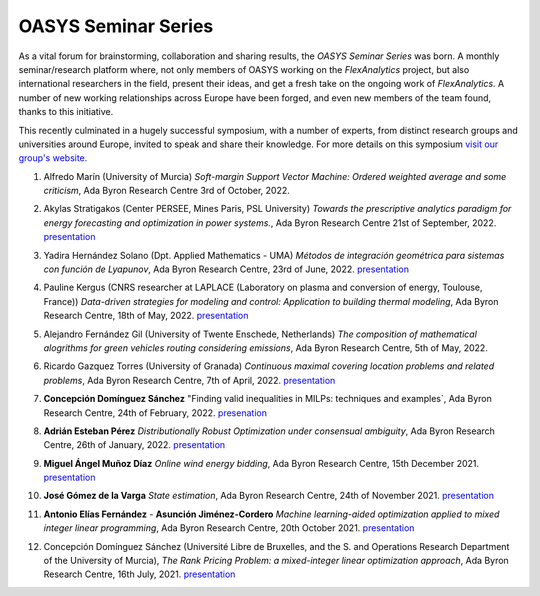 .. _OASYS_seminar_series:

OASYS Seminar Series
====================

As a vital forum for brainstorming, collaboration and sharing results, the *OASYS Seminar Series* was born.  A monthly seminar/research platform where, not only members of OASYS working on the *FlexAnalytics* project, but also international researchers in the field, present their ideas, and get a fresh take on the ongoing work of *FlexAnalytics*.
A number of new working relationships across Europe have been forged, and even new members of the team found, thanks to this initiative. 

This recently culminated in a hugely successful symposium, with a number of experts, from distinct research groups and universities around Europe, invited to speak and share their knowledge. For more details on this symposium `visit our group's website. <https://sites.google.com/view/groupoasys/conferences-and-seminars/oasys-seminar-series?authuser=0>`_

#. | Alfredo Marín (University of Murcia) `Soft-margin Support Vector Machine: Ordered weighted average and some criticism`, Ada Byron Research Centre 3rd of October, 2022.

#. | Akylas Stratigakos (Center PERSEE, Mines Paris, PSL University) `Towards the prescriptive analytics paradigm for energy forecasting and optimization in power systems.`, Ada Byron Research Centre 21st of September, 2022. `presentation <https://drive.google.com/uc?export=download&id=1qkQXbCAn-5Y7j-0aUWJefDLslO6-9UbA>`_

#. | Yadira Hernández Solano (Dpt. Applied Mathematics - UMA) `Métodos de integración geométrica para sistemas con función de Lyapunov`, Ada Byron Research Centre, 23rd of June, 2022. `presentation <https://drive.google.com/uc?export=download&id=1qs-P9nh5ieIK722KnY2XAneuOcCdVFuS>`_

#. | Pauline Kergus (CNRS researcher at LAPLACE (Laboratory on plasma and conversion of energy, Toulouse, France)) `Data-driven strategies for modeling and control: Application to building thermal modeling`,  Ada Byron Research Centre, 18th of May, 2022. `presentation <https://drive.google.com/uc?export=download&id=1DTCS3CNqwfcBDpYHuWvdks92zCacp0oL>`_

#. | Alejandro Fernández Gil (University of Twente Enschede, Netherlands) `The composition of mathematical alogrithms for green vehicles routing considering emissions`,  Ada Byron Research Centre, 5th of May, 2022.

#. | Ricardo Gazquez Torres (University of Granada) `Continuous maximal covering location problems and related problems`, Ada Byron Research Centre, 7th of April, 2022. `presentation <https://drive.google.com/uc?export=download&id=183fkewItXPF-6yJ4nzqk_hJUECXALAsY>`_

#. | **Concepción Domínguez Sánchez** "Finding valid inequalities in MILPs: techniques and examples`, Ada Byron Research Centre, 24th of February, 2022. `presenation <https://drive.google.com/uc?export=download&id=1qVGtwXUi6i07cI5hmQDZmHhvac8M3hi3>`_

#. | **Adrián  Esteban Pérez** `Distributionally Robust Optimization under consensual ambiguity`, Ada Byron Research Centre, 26th of January, 2022. `presentation <https://drive.google.com/uc?export=download&id=1aK7Ixl1-KioJ5YZyG4y1QAKArN01_blT>`_

#. | **Miguel Ángel Muñoz Díaz** `Online wind energy bidding`, Ada Byron Research Centre, 15th December 2021. `presentation <https://drive.google.com/uc?export=download&id=12bxbgO92gUQkrOR3saUKpJoxC2-rhljJ>`_

#. | **José Gómez de la Varga** `State estimation`, Ada Byron Research Centre, 24th of November 2021. `presentation <https://drive.google.com/uc?export=download&id=1HC0AMnwlCRUiut2Wu-ecwrCJvERynm1V>`_

#. | **Antonio Elías Fernández** - **Asunción Jiménez-Cordero** `Machine learning-aided optimization applied to mixed integer linear programming`, Ada Byron Research Centre, 20th October 2021. `presentation <https://drive.google.com/uc?export=download&id=1sJXldIkVaWOpX_-cXtRQzOR8QwyzxPEj>`_

#. | Concepción Domínguez Sánchez (Université Libre de Bruxelles, and the S. and Operations Research Department of the University of Murcia), `The Rank Pricing Problem: a mixed-integer linear optimization approach`, Ada Byron Research Centre, 16th July, 2021. `presentation <https://drive.google.com/uc?export=download&id=1LHnlE1a5Lqvrr-8ykyPebp7Iu6OeQCZo>`_
